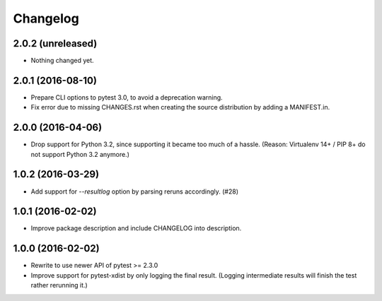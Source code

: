 Changelog
---------


2.0.2 (unreleased)
==================

- Nothing changed yet.


2.0.1 (2016-08-10)
==================

- Prepare CLI options to pytest 3.0, to avoid a deprecation warning.

- Fix error due to missing CHANGES.rst when creating the source distribution
  by adding a MANIFEST.in.


2.0.0 (2016-04-06)
==================

- Drop support for Python 3.2, since supporting it became too much of a hassle.
  (Reason: Virtualenv 14+ / PIP 8+ do not support Python 3.2 anymore.)


1.0.2 (2016-03-29)
==================

- Add support for `--resultlog` option by parsing reruns accordingly. (#28)


1.0.1 (2016-02-02)
==================

- Improve package description and include CHANGELOG into description.


1.0.0 (2016-02-02)
==================

- Rewrite to use newer API of pytest >= 2.3.0

- Improve support for pytest-xdist by only logging the final result.
  (Logging intermediate results will finish the test rather rerunning it.)